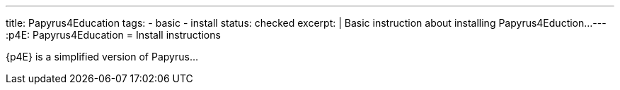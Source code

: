 ---
title: Papyrus4Education
tags:
- basic
- install
status: checked
excerpt: |
    Basic instruction about installing Papyrus4Eduction...
---
:p4E: Papyrus4Education
= Install instructions

{p4E} is a simplified version of Papyrus...

//------------ If checked mention here references -----------
// Checked by: JMB on 2015-10-21
// source:
//-----------------------------------------------------------
